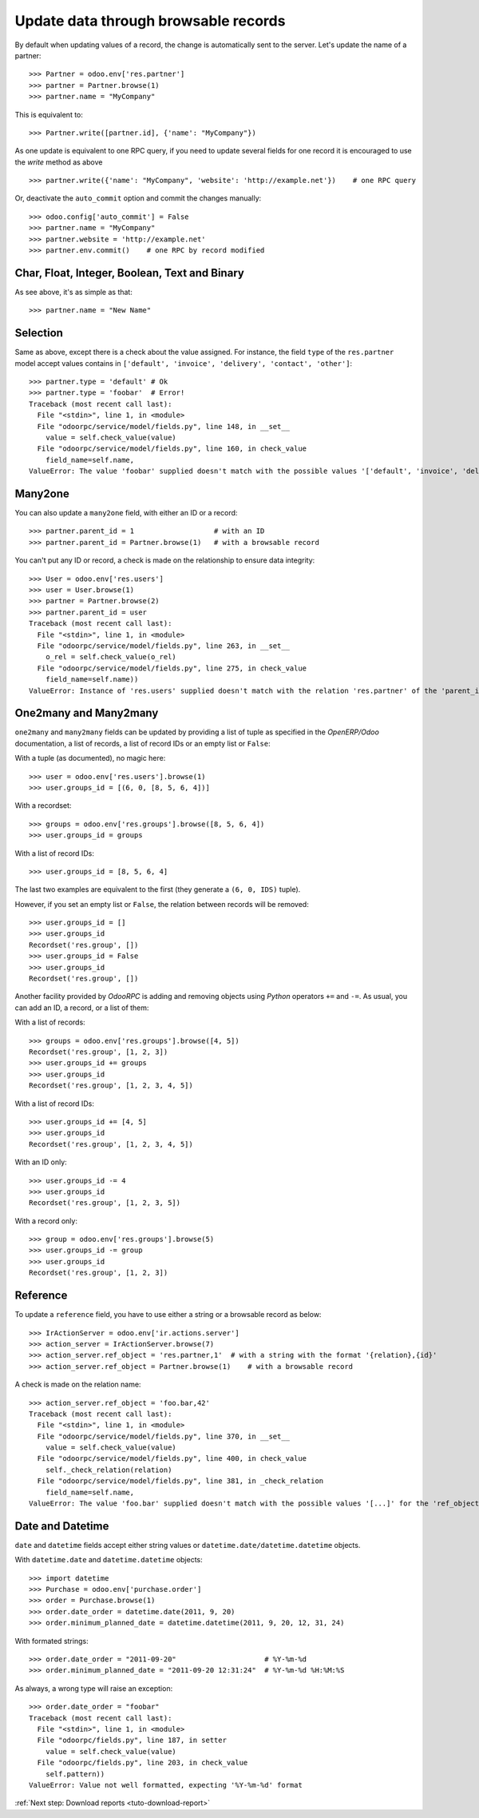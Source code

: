 .. _tuto-update-browse-records:

Update data through browsable records
*************************************

By default when updating values of a record, the change is automatically sent
to the server.
Let's update the name of a partner::

    >>> Partner = odoo.env['res.partner']
    >>> partner = Partner.browse(1)
    >>> partner.name = "MyCompany"

This is equivalent to::

    >>> Partner.write([partner.id], {'name': "MyCompany"})

As one update is equivalent to one RPC query, if you need to update several
fields for one record it is encouraged to use the `write` method as above ::

    >>> partner.write({'name': "MyCompany", 'website': 'http://example.net'})    # one RPC query

Or, deactivate the ``auto_commit`` option and commit the changes manually::

    >>> odoo.config['auto_commit'] = False
    >>> partner.name = "MyCompany"
    >>> partner.website = 'http://example.net'
    >>> partner.env.commit()    # one RPC by record modified

Char, Float, Integer, Boolean, Text and Binary
''''''''''''''''''''''''''''''''''''''''''''''

As see above, it's as simple as that::

    >>> partner.name = "New Name"

Selection
'''''''''

Same as above, except there is a check about the value assigned. For instance,
the field ``type`` of the ``res.partner`` model accept values contains
in ``['default', 'invoice', 'delivery', 'contact', 'other']``::

    >>> partner.type = 'default' # Ok
    >>> partner.type = 'foobar'  # Error!
    Traceback (most recent call last):
      File "<stdin>", line 1, in <module>
      File "odoorpc/service/model/fields.py", line 148, in __set__
        value = self.check_value(value)
      File "odoorpc/service/model/fields.py", line 160, in check_value
        field_name=self.name,
    ValueError: The value 'foobar' supplied doesn't match with the possible values '['default', 'invoice', 'delivery', 'contact', 'other']' for the 'type' field

Many2one
''''''''

You can also update a ``many2one`` field, with either an ID or a record::

    >>> partner.parent_id = 1                   # with an ID
    >>> partner.parent_id = Partner.browse(1)   # with a browsable record

You can't put any ID or record, a check is made on the relationship
to ensure data integrity::

    >>> User = odoo.env['res.users']
    >>> user = User.browse(1)
    >>> partner = Partner.browse(2)
    >>> partner.parent_id = user
    Traceback (most recent call last):
      File "<stdin>", line 1, in <module>
      File "odoorpc/service/model/fields.py", line 263, in __set__
        o_rel = self.check_value(o_rel)
      File "odoorpc/service/model/fields.py", line 275, in check_value
        field_name=self.name))
    ValueError: Instance of 'res.users' supplied doesn't match with the relation 'res.partner' of the 'parent_id' field.

One2many and Many2many
''''''''''''''''''''''

``one2many`` and ``many2many`` fields can be updated by providing
a list of tuple as specified in the `OpenERP/Odoo` documentation, a list of
records, a list of record IDs or an empty list or ``False``:

With a tuple (as documented), no magic here::

    >>> user = odoo.env['res.users'].browse(1)
    >>> user.groups_id = [(6, 0, [8, 5, 6, 4])]

With a recordset::

    >>> groups = odoo.env['res.groups'].browse([8, 5, 6, 4])
    >>> user.groups_id = groups

With a list of record IDs::

    >>> user.groups_id = [8, 5, 6, 4]

The last two examples are equivalent to the first (they generate a
``(6, 0, IDS)`` tuple).

However, if you set an empty list or ``False``, the relation between records
will be removed::

    >>> user.groups_id = []
    >>> user.groups_id
    Recordset('res.group', [])
    >>> user.groups_id = False
    >>> user.groups_id
    Recordset('res.group', [])

Another facility provided by `OdooRPC` is adding and removing objects using
`Python` operators ``+=`` and ``-=``. As usual, you can add an ID,
a record, or a list of them:

With a list of records::

    >>> groups = odoo.env['res.groups'].browse([4, 5])
    Recordset('res.group', [1, 2, 3])
    >>> user.groups_id += groups
    >>> user.groups_id
    Recordset('res.group', [1, 2, 3, 4, 5])

With a list of record IDs::

    >>> user.groups_id += [4, 5]
    >>> user.groups_id
    Recordset('res.group', [1, 2, 3, 4, 5])

With an ID only::

    >>> user.groups_id -= 4
    >>> user.groups_id
    Recordset('res.group', [1, 2, 3, 5])

With a record only::

    >>> group = odoo.env['res.groups'].browse(5)
    >>> user.groups_id -= group
    >>> user.groups_id
    Recordset('res.group', [1, 2, 3])

Reference
'''''''''

To update a ``reference`` field, you have to use either a string or a browsable
record as below::

    >>> IrActionServer = odoo.env['ir.actions.server']
    >>> action_server = IrActionServer.browse(7)
    >>> action_server.ref_object = 'res.partner,1'  # with a string with the format '{relation},{id}'
    >>> action_server.ref_object = Partner.browse(1)    # with a browsable record

A check is made on the relation name::

    >>> action_server.ref_object = 'foo.bar,42'
    Traceback (most recent call last):
      File "<stdin>", line 1, in <module>
      File "odoorpc/service/model/fields.py", line 370, in __set__
        value = self.check_value(value)
      File "odoorpc/service/model/fields.py", line 400, in check_value
        self._check_relation(relation)
      File "odoorpc/service/model/fields.py", line 381, in _check_relation
        field_name=self.name,
    ValueError: The value 'foo.bar' supplied doesn't match with the possible values '[...]' for the 'ref_object' field

Date and Datetime
'''''''''''''''''

``date`` and ``datetime`` fields accept either string values or
``datetime.date/datetime.datetime`` objects.

With ``datetime.date`` and ``datetime.datetime`` objects::

    >>> import datetime
    >>> Purchase = odoo.env['purchase.order']
    >>> order = Purchase.browse(1)
    >>> order.date_order = datetime.date(2011, 9, 20)
    >>> order.minimum_planned_date = datetime.datetime(2011, 9, 20, 12, 31, 24)

With formated strings::

    >>> order.date_order = "2011-09-20"                     # %Y-%m-%d
    >>> order.minimum_planned_date = "2011-09-20 12:31:24"  # %Y-%m-%d %H:%M:%S

As always, a wrong type will raise an exception::

    >>> order.date_order = "foobar"
    Traceback (most recent call last):
      File "<stdin>", line 1, in <module>
      File "odoorpc/fields.py", line 187, in setter
        value = self.check_value(value)
      File "odoorpc/fields.py", line 203, in check_value
        self.pattern))
    ValueError: Value not well formatted, expecting '%Y-%m-%d' format

:ref:`Next step: Download reports <tuto-download-report>`
